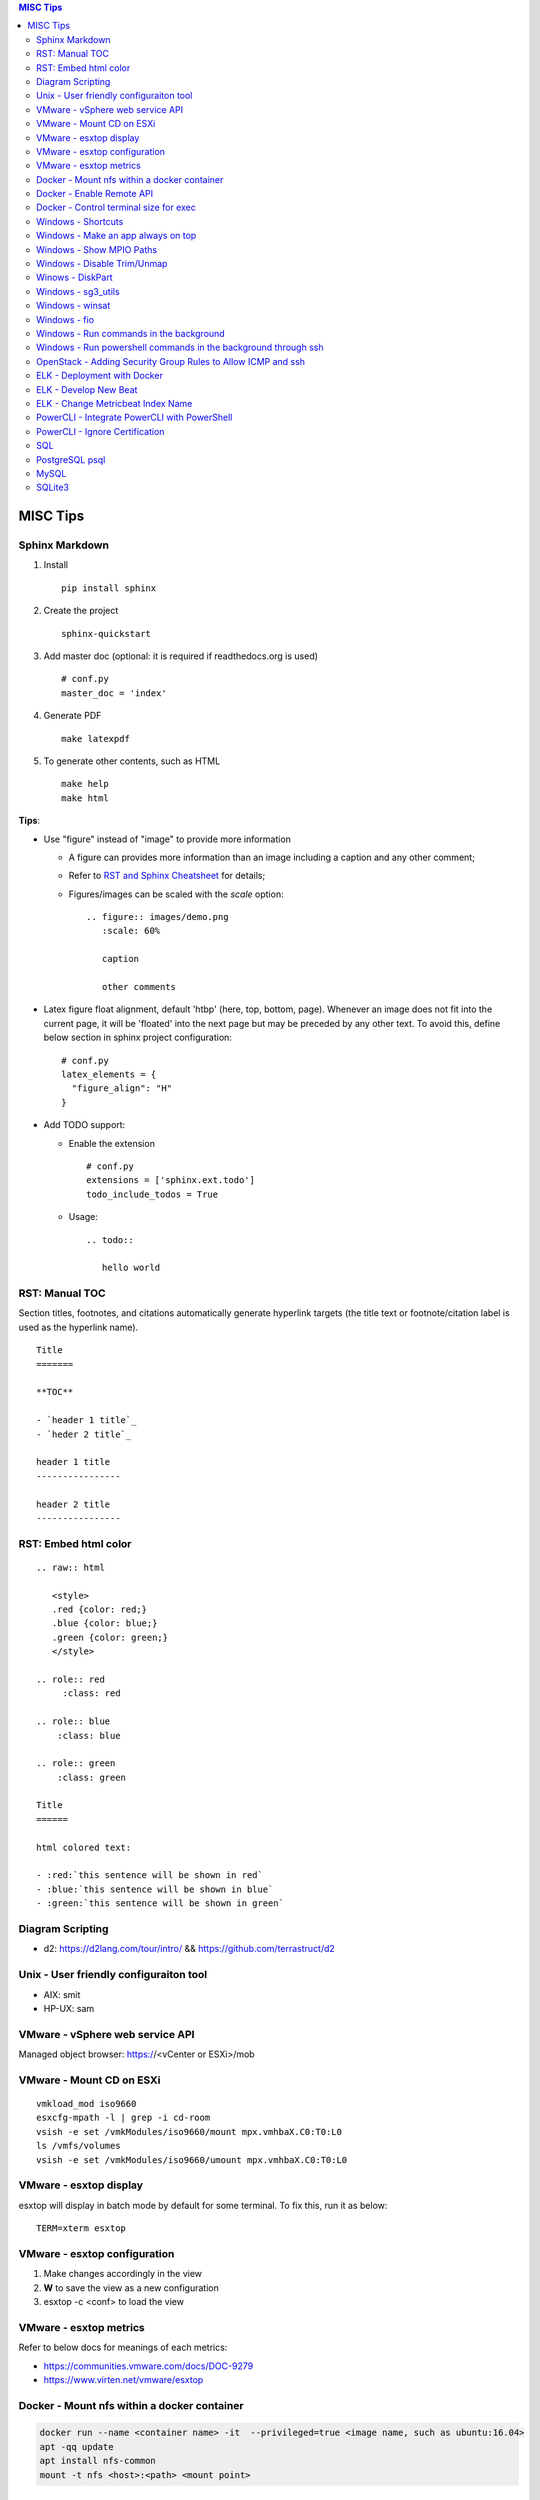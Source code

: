 .. contents:: MISC Tips

=========
MISC Tips
=========

Sphinx Markdown
----------------

#. Install

   ::

     pip install sphinx

#. Create the project

   ::

     sphinx-quickstart

#. Add master doc (optional: it is required if readthedocs.org is used)

   ::

     # conf.py
     master_doc = 'index'

#. Generate PDF

   ::

     make latexpdf


#. To generate other contents, such as HTML

   ::

     make help
     make html

**Tips**:

- Use "figure" instead of "image" to provide more information

  * A figure can provides more information than an image including a caption and any other comment;
  * Refer to `RST and Sphinx Cheatsheet <https://thomas-cokelaer.info/tutorials/sphinx/rest_syntax.html>`_ for details;
  * Figures/images can be scaled with the *scale* option:

    ::

      .. figure:: images/demo.png
         :scale: 60%

         caption

         other comments

- Latex figure float alignment, default 'htbp' (here, top, bottom, page). Whenever an image does not fit into the current page, it will be 'floated' into the next page but may be preceded by any other text. To avoid this, define below section in sphinx project configuration:

  ::

    # conf.py
    latex_elements = {
      "figure_align": "H"
    }

- Add TODO support:

  * Enable the extension

    ::

      # conf.py
      extensions = ['sphinx.ext.todo']
      todo_include_todos = True

  * Usage:

    ::

      .. todo::

         hello world

RST: Manual TOC
----------------

Section titles, footnotes, and citations automatically generate hyperlink targets (the title text or footnote/citation label is used as the hyperlink name).

::

  Title
  =======

  **TOC**

  - `header 1 title`_
  - `heder 2 title`_

  header 1 title
  ----------------

  header 2 title
  ----------------

RST: Embed html color
----------------------

::

  .. raw:: html

     <style>
     .red {color: red;}
     .blue {color: blue;}
     .green {color: green;}
     </style>

  .. role:: red
       :class: red

  .. role:: blue
      :class: blue

  .. role:: green
      :class: green

  Title
  ======

  html colored text:

  - :red:`this sentence will be shown in red`
  - :blue:`this sentence will be shown in blue`
  - :green:`this sentence will be shown in green`

Diagram Scripting
--------------------

- d2: https://d2lang.com/tour/intro/ && https://github.com/terrastruct/d2

Unix - User friendly configuraiton tool
---------------------------------------

- AIX: smit
- HP-UX: sam

VMware - vSphere web service API
--------------------------------

Managed object browser: https://<vCenter or ESXi>/mob

VMware - Mount CD on ESXi
-------------------------

::

  vmkload_mod iso9660
  esxcfg-mpath -l | grep -i cd-room
  vsish -e set /vmkModules/iso9660/mount mpx.vmhbaX.C0:T0:L0
  ls /vmfs/volumes
  vsish -e set /vmkModules/iso9660/umount mpx.vmhbaX.C0:T0:L0

VMware - esxtop display
-----------------------

esxtop will display in batch mode by default for some terminal. To fix this, run it as below:

::

  TERM=xterm esxtop

VMware - esxtop configuration
-----------------------------

1. Make changes accordingly in the view
2. **W** to save the view as a new configuration
3. esxtop -c <conf> to load the view

VMware - esxtop metrics
-----------------------

Refer to below docs for meanings of each metrics:

- https://communities.vmware.com/docs/DOC-9279
- https://www.virten.net/vmware/esxtop

Docker - Mount nfs within a docker container
--------------------------------------------

.. code-block:: sh

   docker run --name <container name> -it  --privileged=true <image name, such as ubuntu:16.04>
   apt -qq update
   apt install nfs-common
   mount -t nfs <host>:<path> <mount point>

Docker - Enable Remote API
--------------------------

- Locate the service file: find /etc/systemd -iname "*docker*"
- Edit it and add **-H tcp://0.0.0.0:2376** as below:

   ::

     [Service]
     ExecStart=/usr/bin/dockerd -H fd:// -H tcp://0.0.0.0:2375

- Restart docker service: sudo systemctl daemon-reload; sudo systemctl restart docker.service
- Reference: https://docs.docker.com/engine/reference/commandline/dockerd/

Docker - Control terminal size for exec
-----------------------------------------

When "docker exec -it" is used to estabilish a terminal to the container, the terminal size (columns x lines) sometimes is quite small for content display.

::

  # Get the columns and lines of the current terminal
  tput cols
  tput lines
  # Establish a terminal to a container with the same terminal size as the current one
  docker exec -it -e COLUMNS=<tput cols output> -e LINES=<tput lines output> <container_name> bash

Windows - Shortcuts
----------------------------------------

- Minimize an app:

  * Some apps: Win - Down
  * All apps: Alt - Space - n

- Move the active applicaiton to the left/right screen

  * Shift + Win + Left/Right

Windows - Make an app always on top
-----------------------------------

Leverage windows powertoys - https://github.com/microsoft/PowerToys

Windows - Show MPIO Paths
---------------------------

::

  # To get target port WWN information, fcinfo needs to be used
  # which can be downloaded from Microsoft official web site
  # PowerShell
  get-disk
  mpclaim -s -d
  mpclaim -s -d <Disk>

Windows - Disable Trim/Unmap
-------------------------------

When Trim/Unmap is enabled on Windows, quick format may take quite a long time for SAN LUNs.

::

  fsutil behavior set DisableDeleteNotify NTFS 1
  fsutil behavior query DisableDeleteNotify

Winows - DiskPart
------------------

**DiskPart** is the builtin tool for managing disks on Windows, which can be used for disk rescan, list, online/offline, etc.

- Rescan disks

  ::

    diskpart
    rescan

- List disks/volumes

  ::

    diskpart
    list disk
    list volume

- Show volume filesystem

  ::

    diskpart
    list volume
    # Select volume based on the ID gotten from "list volume"
    select volume 0
    filesystem

- Show disk attributes

  ::

    diskpart
    list disk
    # Select disk based on the ID gotten from "list disk"
    select disk 0
    attributes

Windows - sg3_utils
---------------------

sg3_utils is a tool set to send SCSI commands to devices. It supports Linux, **Windows**, Solaris, FreeBSD, etc.

The tool can be downloaded from http://sg.danny.cz/sg/sg3_utils.html

Windows - winsat
------------------

winsat is a builtin benchmark tool which supports CPU, memory, disk, etc. benchmarking.

- Disk benchmark

  ::

    winsat disk -drive g

Windows - fio
---------------

::

  .\fio.exe --name=job1 --filename=E\:\\test.data --size=2GB --direct=1 --rw=randrw --bs=4k --runtime=120 --numjobs=4 --time_based --group_reporting --verify=md5 --rate=10m,10m

Windows - Run commands in the background
-----------------------------------------

::

  $session = New-PSSession -cn localhost
  Invoke-Command -Session $session -ScriptBlock {
      for (;;) {
          Copy-Item -Path E:\io.data -Destination F:\io.data -Recurse;
          Get-FileHash -Path F:\io.data | Select-Object -Property Hash | Format-List | Out-File -Append E:\test.txt;
          Remove-Item -Path F:\io.data -Recurse;
          Start-Sleep -Seconds 3;
      }
  } -AsJob
  Disconnect-PSSession $session

Windows - Run powershell commands in the background through ssh
-----------------------------------------------------------------

OpenSSH server can be enabled on current Windows releases. It makes running cmd commands remotely possible. However, to run powershell commands, all commands need to be formated within one line and wrapped as 'powershell -command "xxx; xxx; ..."'

::

  powershell -command "$session = New-PSSession -cn localhost; Invoke-Command -AsJob -Session $session -ScriptBlock { for (;;) { Copy-Item -Path E:\io.data -Destination F:\io.data -Recurse; Get-FileHash -Path F:\io.data | Select-Object -Property Hash | Format-List | Out-File -Append E:\test2.txt; Remove-Item -Path F:\io.data -Recurse; Start-Sleep -Seconds 3;  }  }; Disconnect-PSSession $session"

OpenStack - Adding Security Group Rules to Allow ICMP and ssh
-------------------------------------------------------------

.. code-block:: sh

   neutron security-group-rule-create --direction egress --ethertype IPv4 --protocol tcp --port-range-min 1 --port-range-max 65535 --remote-ip-prefix 0.0.0.0/0 <security group id>
   neutron security-group-rule-create --direction egress --ethertype IPv4 --protocol icmp --remote-ip-prefix 0.0.0.0/0 <security group id>
   neutron security-group-rule-create --direction ingress --ethertype IPv4 --protocol tcp --port-range-min 1 --port-range-max 65535 --remote-ip-prefix 0.0.0.0/0 <security group id>
   neutron security-group-rule-create --direction ingress --ethertype IPv4 --protocol icmp --remote-ip-prefix 0.0.0.0/0 <security group id>

ELK - Deployment with Docker
------------------------------

1. Create a network for ELK components communications

   .. code-block:: sh

      docker network create elk

2. Start Elastic Search

   .. code-block:: sh

      docker run -d -p 9200:9200 -p 9300:9300 --network elk \
      -e "discovery.type=single-node" --hostname elasticsearch \
      --name elasticsearch docker.elastic.co/elasticsearch/elasticsearch:6.5.4

3. Start Kibana

   .. code-block:: sh

      docker run -d --name kibana --hostname kibana --network elk \
      -p 5601:5601 docker.elastic.co/kibana/kibana:6.5.4

4. Prepare LogStash Configuration(stdin and syslog as examples)

   .. code-block:: sh

      mkdir logstash_conf
      touch logstash_conf/logstash-stdin.conf
      # With below contents:
      # input { stdin {  }  }
      # output {
      #   elasticsearch { hosts => ["elasticsearch:9200"]  }
      #   stdout { codec => rubydebug  }
      # }
      touch logstash_conf/logstash-syslog.conf
      # With below contents(refer to https://www.elastic.co/guide/en/logstash/current/config-examples.html):
      # input {
      #   tcp {
      #     port => 5000
      #     type => syslog
      #   }
      #   udp {
      #     port => 5000
      #     type => syslog
      #   }
      # }
      #
      # filter {
      #   if [type] == "syslog" {
      #     grok {
      #       match => { "message" => "%{SYSLOGTIMESTAMP:syslog_timestamp} %{SYSLOGHOST:syslog_hostname} %{DATA:syslog_program}(?:\[%{POSINT:syslog_pid}\])?: %{GREEDYDATA:syslog_message}" }
      #       add_field => [ "received_at", "%{@timestamp}" ]
      #       add_field => [ "received_from", "%{host}" ]
      #     }
      #     date {
      #       match => [ "syslog_timestamp", "MMM  d HH:mm:ss", "MMM dd HH:mm:ss" ]
      #     }
      #   }
      # }
      #
      # output {
      #   elasticsearch { hosts => ["elasticsearch:9200"] }
      #   stdout { codec => rubydebug }
      # }
4. Start LogStash

   .. code-block:: sh

      docker run -d --rm --network elk \
      -v ~/logstash_conf:/usr/share/logstash/pipeline/ \
      -p 5044:5044 -p 9600:9600 -p 5000 \
      docker.elastic.co/logstash/logstash:6.5.4

5. Configure rsyslog to send logs to LogStash(Linux as the example)

   .. code-block:: sh

      echo '*.* @@<IP address of the host where elastic search is running>:5000' >> /etc/rsyslog.conf
      # @ for UDP, @@ for TCP. UDP does not work on Ubuntu 18.04 for unknown issues

6. Verification

   - Run command on the server who sends syslog to LogStash **logger 'test message 1'**
   - Verify with a browser accessing Kibana at **http://<Kibana host IP>:5601**

ELK - Develop New Beat
------------------------

While developing a new beat, there is a step to `fetch dependencies and set up the beat<https://www.elastic.co/guide/en/beats/devguide/current/setting-up-beat.html>`_.

The dedault Makefile does not work, it need to be changed as below:

::

  # Makefile: $GOPATH/src/github.com/elastic/beats/libbeat/scripts/Makefile
  ES_BEATS?=./vendor/github.com/elastic/beats
  VIRTUALENV_PARAMS?=-p /usr/bin/python2

ELK - Change Metricbeat Index Name
------------------------------------

Metricbeat will send events to indices named metricbeat-xxx. This leads to complication if multiple metricbeat sources exist. To avoid the problem, customized index name can be created as below. After making the changes, execute "metricbeat export config" to verify.

::

  # Edit /etc/metricbeat/metricbeat.yml and add below contents:
  output.elasticsearch:
    index: "vspheremetric-%{[agent.version]}-%{+yyyy.MM.dd}"
    indices:
      - index: "vspheremetric-%{[agent.version]}-%{+yyyy.MM.dd}"

  setup.template.name: "vspheremetric"
  setup.template.pattern: "vspheremetric-*"

PowerCLI - Integrate PowerCLI with PowerShell
---------------------------------------------

1. Uninstall previouslly installed PowerCLI;
2. Reinstall PowerCLI from PowerShell as a module:

   .. code-block:: sh

      # Run below commands from PowerShell
      Find-Module -Name VMware.PowerCLI
      # Install-Module -Name VMware.PowerCLI –Scope AllUsers
      Install-Module -Name VMware.PowerCLI –Scope CurrentUser
      Import-Module VMware.PowerCLI

3. PowerCLI can be used from PowerShell and PowerShell ISE now.

PowerCLI - Ignore Certification
-------------------------------

::

  Get-PowerCLIConfiguration
  Set-PowerCLIConfiguration -InvalidCertificateAction ignore

SQL
----

- Order by

  ::

    select * from t_task oder by create_time asc;
    select * from t_task oder by create_time desc;

- Limit

  ::

    select * from t_task limit 10;
    select * from t_task oder by create_time asc limit 5;

PostgreSQL psql
-----------------

- Get help

  ::

    help
    \?
    \h

- List databases

  ::

    \list

- Switch to a database

  ::

    \c <DB name>

- Show schemas

  ::

    \dnS+
    SELECT schema_name FROM information_schema.schemata;

- Show current search path

  ::

    SHOW search_path;

- Set new search_path:

  ::

    # After specifying schemas in search_path, there is no need to
    # specify table as <schema name>.<table name> anymore, just use
    # <table name> is enough.
    SET search_path to <schema 1>[,<schema 2>[,...]];

- Control output format

  ::

    # Show only rows toggle
    \t

    # Toggle expand output
    \x

    # Toggle aligned/unaliged output
    \a

    # Wrap lone lines or set a fixed width
    \pset format wrapped
    \pset columns 20

- List tables

  ::

    # Show only tables under current search_path
    \dt
    # Below command show all tables
    \dt *.
    \dt *.*
    SELECT * FROM pg_catalog.pg_tables;
    SELECT table_name FROM information_schema.tables;

- List views

  ::

    \dv
    SELECT schemaname,viewname from pg_catalog.pg_views;

- Show colume names - below commands are equivalent

  ::

    \d <table name>
    \d+ <table name>
    SELECT COLUMN_NAME from information_schema.COLUMNS WHERE TABLE_NAME = '<table name>';

MySQL
------

- Show query results vertically

  ::

    select * from t_vm \G;

- Dump specified tables from a database

  ::

    mysqldump -h192.168.100.10 -uroot -P3306 -p --column-statistics=0 db1 tab1 tab2 | tee tabledump.sql

- Load sql dump into another database

  ::

    mysql -h192.168.100.10 -uroot -P3306 -p --column-statistics=0 target_db1 < tabledump.sql

SQLite3
-------

- Change query result display mode

  ::

    .help
    .mode line
    select * from t_task limit 3;

